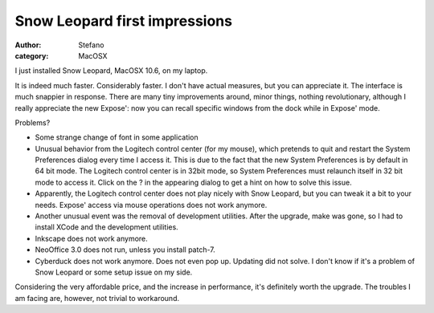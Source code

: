Snow Leopard first impressions
##############################
:author: Stefano
:category: MacOSX

I just installed Snow Leopard, MacOSX 10.6, on my laptop.

It is indeed much faster. Considerably faster. I don't have actual
measures, but you can appreciate it. The interface is much snappier in
response. There are many tiny improvements around, minor things, nothing
revolutionary, although I really appreciate the new Expose': now you can
recall specific windows from the dock while in Expose' mode.

Problems?

-  Some strange change of font in some application
-  Unusual behavior from the Logitech control center (for my mouse),
   which pretends to quit and restart the System Preferences dialog
   every time I access it. This is due to the fact that the new System
   Preferences is by default in 64 bit mode. The Logitech control center
   is in 32bit mode, so System Preferences must relaunch itself in 32
   bit mode to access it. Click on the ? in the appearing dialog to get
   a hint on how to solve this issue.
-  Apparently, the Logitech control center does not play nicely with
   Snow Leopard, but you can tweak it a bit to your needs. Expose'
   access via mouse operations does not work anymore.
-  Another unusual event was the removal of development utilities. After
   the upgrade, make was gone, so I had to install XCode and the
   development utilities.
-  Inkscape does not work anymore.
-  NeoOffice 3.0 does not run, unless you install patch-7.
-  Cyberduck does not work anymore. Does not even pop up. Updating did
   not solve. I don't know if it's a problem of Snow Leopard or some
   setup issue on my side.

Considering the very affordable price, and the increase in performance,
it's definitely worth the upgrade. The troubles I am facing are,
however, not trivial to workaround.
